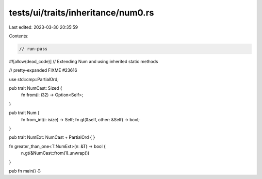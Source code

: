 tests/ui/traits/inheritance/num0.rs
===================================

Last edited: 2023-03-30 20:35:59

Contents:

.. code-block:: rs

    // run-pass
#![allow(dead_code)]
// Extending Num and using inherited static methods

// pretty-expanded FIXME #23616

use std::cmp::PartialOrd;

pub trait NumCast: Sized {
    fn from(i: i32) -> Option<Self>;
}

pub trait Num {
    fn from_int(i: isize) -> Self;
    fn gt(&self, other: &Self) -> bool;
}

pub trait NumExt: NumCast + PartialOrd { }

fn greater_than_one<T:NumExt>(n: &T) -> bool {
    n.gt(&NumCast::from(1).unwrap())
}

pub fn main() {}


